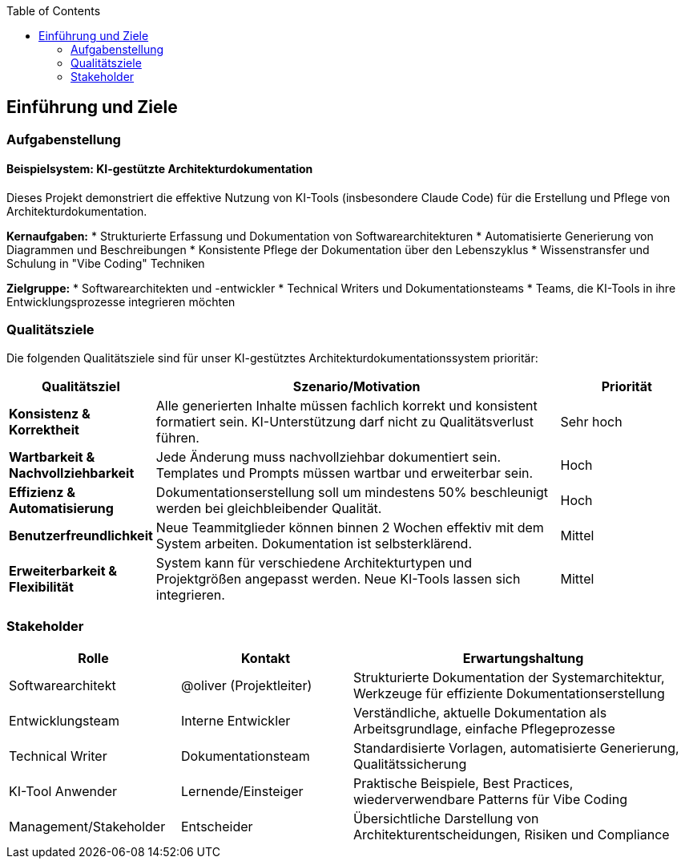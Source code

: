 :jbake-title: Einführung und Ziele
:jbake-type: page_toc
:jbake-status: published
:jbake-menu: arc42
:jbake-order: 1
:filename: /modules/ROOT/pages/01_introduction_and_goals.adoc
ifndef::imagesdir[:imagesdir: ../assets/images]

ifndef::optimize-content[]
:toc:
endif::optimize-content[]


[[section-introduction-and-goals]]
==	Einführung und Ziele

ifdef::arc42help[]
[role="arc42help"]
****
Beschreibt die wesentlichen Anforderungen und treibenden Kräfte, die bei der Umsetzung der Softwarearchitektur und Entwicklung des Systems berücksichtigt werden müssen.

Dazu gehören:

* zugrunde liegende Geschäftsziele,
* wesentliche Aufgabenstellungen,
* wesentliche funktionale Anforderungen,
* Qualitätsziele für die Architektur und
* relevante Stakeholder und deren Erwartungshaltung.
****
endif::arc42help[]

=== Aufgabenstellung

==== Beispielsystem: KI-gestützte Architekturdokumentation

Dieses Projekt demonstriert die effektive Nutzung von KI-Tools (insbesondere Claude Code) für die Erstellung und Pflege von Architekturdokumentation.

**Kernaufgaben:**
* Strukturierte Erfassung und Dokumentation von Softwarearchitekturen
* Automatisierte Generierung von Diagrammen und Beschreibungen
* Konsistente Pflege der Dokumentation über den Lebenszyklus
* Wissenstransfer und Schulung in "Vibe Coding" Techniken

**Zielgruppe:**
* Softwarearchitekten und -entwickler
* Technical Writers und Dokumentationsteams  
* Teams, die KI-Tools in ihre Entwicklungsprozesse integrieren möchten

ifdef::arc42help[]
[role="arc42help"]
****
.Inhalt
Kurzbeschreibung der fachlichen Aufgabenstellung, treibenden Kräfte, Extrakt (oder Abstract) der Anforderungen.
Verweis auf (hoffentlich vorliegende) Anforderungsdokumente (mit Versionsbezeichnungen und Ablageorten).

.Motivation
Aus Sicht der späteren Nutzung ist die Unterstützung einer fachlichen Aufgabe oder Verbesserung der Qualität der eigentliche Beweggrund, ein neues System zu schaffen oder ein bestehendes zu modifizieren.

.Form
Kurze textuelle Beschreibung, eventuell in tabellarischer Use-Case Form.
Sofern vorhanden, sollte die Aufgabenstellung Verweise auf die entsprechenden Anforderungsdokumente enthalten.

Halten Sie diese Auszüge so knapp wie möglich und wägen Sie Lesbarkeit und Redundanzfreiheit gegeneinander ab.


.Weiterführende Informationen

Siehe https://docs.arc42.org/section-1/[Anforderungen und Ziele] in der online-Dokumentation (auf Englisch!).

****
endif::arc42help[]

=== Qualitätsziele

Die folgenden Qualitätsziele sind für unser KI-gestütztes Architekturdokumentationssystem prioritär:

[cols="1,3,1" options="header"]
|===
|Qualitätsziel |Szenario/Motivation |Priorität

|**Konsistenz & Korrektheit**
|Alle generierten Inhalte müssen fachlich korrekt und konsistent formatiert sein. KI-Unterstützung darf nicht zu Qualitätsverlust führen.
|Sehr hoch

|**Wartbarkeit & Nachvollziehbarkeit** 
|Jede Änderung muss nachvollziehbar dokumentiert sein. Templates und Prompts müssen wartbar und erweiterbar sein.
|Hoch

|**Effizienz & Automatisierung**
|Dokumentationserstellung soll um mindestens 50% beschleunigt werden bei gleichbleibender Qualität.
|Hoch

|**Benutzerfreundlichkeit**
|Neue Teammitglieder können binnen 2 Wochen effektiv mit dem System arbeiten. Dokumentation ist selbsterklärend.
|Mittel

|**Erweiterbarkeit & Flexibilität**
|System kann für verschiedene Architekturtypen und Projektgrößen angepasst werden. Neue KI-Tools lassen sich integrieren.
|Mittel
|===

ifdef::arc42help[]
[role="arc42help"]
****
.Inhalt
Die Top-3 bis Top-5 der Qualitätsanforderungen für die Architektur, deren Erfüllung oder Einhaltung den maßgeblichen Stakeholdern besonders wichtig sind.
Gemeint sind hier wirklich Qualitätsziele, die nicht unbedingt mit den Zielen des Projekts übereinstimmen. 
Beachten Sie den Unterschied.

Hier ein Überblick möglicher Themen (basierend auf dem ISO 25010 Standard):

image::01_2_iso-25010-topics-DE.drawio.png["Kategorien von Qualitätsanforderungen"]

.Motivation
Weil Qualitätsziele grundlegende Architekturentscheidungen oft maßgeblich beeinflussen, sollten Sie die für Ihre Stakeholder relevanten Qualitätsziele kennen, möglichst konkret und operationalisierbar.

.Form
Tabellarische Darstellung der Qualitätsziele mit möglichst konkreten Szenarien, geordnet nach Prioritäten.
****
endif::arc42help[]

=== Stakeholder

ifdef::arc42help[]
[role="arc42help"]
****
.Inhalt
Expliziter Überblick über die Stakeholder des Systems – über alle Personen, Rollen oder Organisationen –, die

* die Architektur kennen sollten oder
* von der Architektur überzeugt werden müssen,
* mit der Architektur oder dem Code arbeiten (z.B. Schnittstellen nutzen),
* die Dokumentation der Architektur für ihre eigene Arbeit benötigen,
* Entscheidungen über das System und dessen Entwicklung treffen.

.Motivation
Sie sollten die Projektbeteiligten und -betroffenen kennen, sonst erleben Sie später im Entwicklungsprozess Überraschungen.
Diese Stakeholder bestimmen unter anderem Umfang und Detaillierungsgrad der von Ihnen zu leistenden Arbeit und Ergebnisse.

.Form
Tabelle mit Rollen- oder Personennamen, sowie deren Erwartungshaltung bezüglich der Architektur und deren Dokumentation.
****
endif::arc42help[]

[cols="1,1,2" options="header"]
|===
|Rolle |Kontakt |Erwartungshaltung

|Softwarearchitekt 
|@oliver (Projektleiter) 
|Strukturierte Dokumentation der Systemarchitektur, Werkzeuge für effiziente Dokumentationserstellung

|Entwicklungsteam 
|Interne Entwickler 
|Verständliche, aktuelle Dokumentation als Arbeitsgrundlage, einfache Pflegeprozesse

|Technical Writer 
|Dokumentationsteam 
|Standardisierte Vorlagen, automatisierte Generierung, Qualitätssicherung

|KI-Tool Anwender 
|Lernende/Einsteiger 
|Praktische Beispiele, Best Practices, wiederverwendbare Patterns für Vibe Coding

|Management/Stakeholder 
|Entscheider 
|Übersichtliche Darstellung von Architekturentscheidungen, Risiken und Compliance
|===
